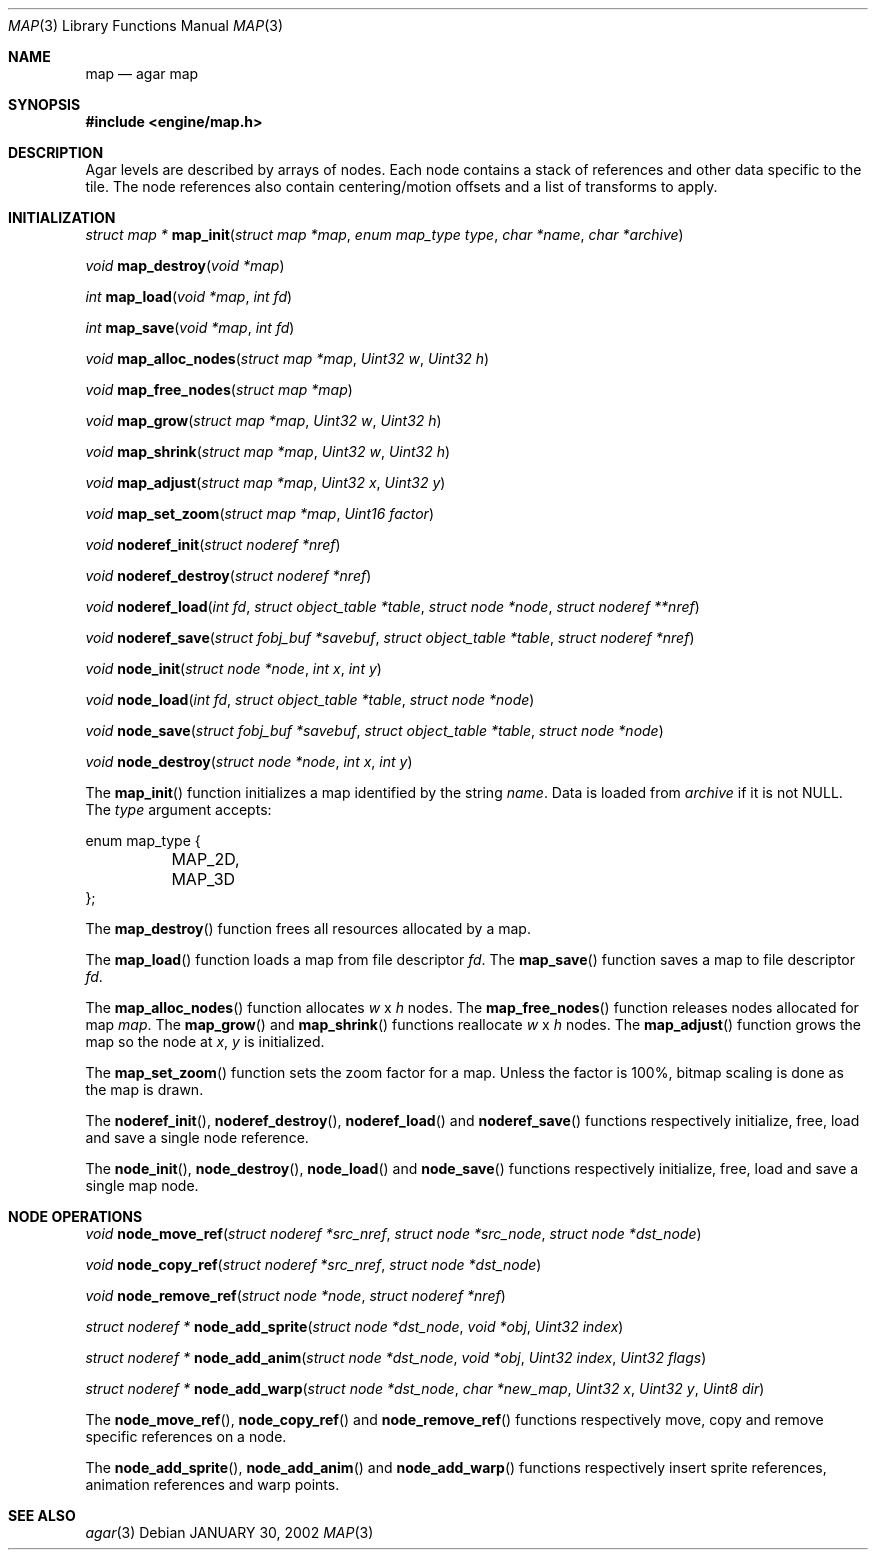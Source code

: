 .\"	$Csoft: map.3,v 1.17 2003/02/03 01:54:28 vedge Exp $
.\"
.\" Copyright (c) 2001, 2002, 2003 CubeSoft Communications, Inc.
.\" <http://www.csoft.org>
.\" All rights reserved.
.\"
.\" Redistribution and use in source and binary forms, with or without
.\" modification, are permitted provided that the following conditions
.\" are met:
.\" 1. Redistributions of source code must retain the above copyright
.\"    notice, this list of conditions and the following disclaimer.
.\" 2. Redistributions in binary form must reproduce the above copyright
.\"    notice, this list of conditions and the following disclaimer in the
.\"    documentation and/or other materials provided with the distribution.
.\" 
.\" THIS SOFTWARE IS PROVIDED BY THE AUTHOR ``AS IS'' AND ANY EXPRESS OR
.\" IMPLIED WARRANTIES, INCLUDING, BUT NOT LIMITED TO, THE IMPLIED
.\" WARRANTIES OF MERCHANTABILITY AND FITNESS FOR A PARTICULAR PURPOSE
.\" ARE DISCLAIMED. IN NO EVENT SHALL THE AUTHOR BE LIABLE FOR ANY DIRECT,
.\" INDIRECT, INCIDENTAL, SPECIAL, EXEMPLARY, OR CONSEQUENTIAL DAMAGES
.\" (INCLUDING BUT NOT LIMITED TO, PROCUREMENT OF SUBSTITUTE GOODS OR
.\" SERVICES; LOSS OF USE, DATA, OR PROFITS; OR BUSINESS INTERRUPTION)
.\" HOWEVER CAUSED AND ON ANY THEORY OF LIABILITY, WHETHER IN CONTRACT,
.\" STRICT LIABILITY, OR TORT (INCLUDING NEGLIGENCE OR OTHERWISE) ARISING
.\" IN ANY WAY OUT OF THE USE OF THIS SOFTWARE EVEN IF ADVISED OF THE
.\" POSSIBILITY OF SUCH DAMAGE.
.\"
.\"	$OpenBSD: mdoc.template,v 1.6 2001/02/03 08:22:44 niklas Exp $
.\"
.Dd JANUARY 30, 2002
.Dt MAP 3
.Os
.Sh NAME
.Nm map
.Nd agar map
.Sh SYNOPSIS
.Fd #include <engine/map.h>
.Sh DESCRIPTION
Agar levels are described by arrays of nodes.
Each node contains a stack of references and other data specific to the tile.
The node references also contain centering/motion offsets and a list of
transforms to apply.
.Pp
.Sh INITIALIZATION
.nr nS 1
.Ft "struct map *"
.Fn map_init "struct map *map" "enum map_type type" "char *name" "char *archive"
.Pp
.Ft void
.Fn map_destroy "void *map"
.Pp
.Ft int
.Fn map_load "void *map" "int fd"
.Pp
.Ft int
.Fn map_save "void *map" "int fd"
.Pp
.Ft void
.Fn map_alloc_nodes "struct map *map" "Uint32 w" "Uint32 h"
.Pp
.Ft void
.Fn map_free_nodes "struct map *map"
.Pp
.Ft void
.Fn map_grow "struct map *map" "Uint32 w" "Uint32 h"
.Pp
.Ft void
.Fn map_shrink "struct map *map" "Uint32 w" "Uint32 h"
.Pp
.Ft void
.Fn map_adjust "struct map *map" "Uint32 x" "Uint32 y"
.Pp
.Ft void
.Fn map_set_zoom "struct map *map" "Uint16 factor"
.Pp
.Ft void
.Fn noderef_init "struct noderef *nref"
.Pp
.Ft void
.Fn noderef_destroy "struct noderef *nref"
.Pp
.Ft void
.Fn noderef_load "int fd" "struct object_table *table" "struct node *node" \
                 "struct noderef **nref"
.Pp
.Ft void
.Fn noderef_save "struct fobj_buf *savebuf" "struct object_table *table" \
                 "struct noderef *nref"
.Pp
.Ft void
.Fn node_init "struct node *node" "int x" "int y"
.Pp
.Ft void
.Fn node_load "int fd" "struct object_table *table" "struct node *node"
.Pp
.Ft void
.Fn node_save "struct fobj_buf *savebuf" "struct object_table *table" \
              "struct node *node"
.Pp
.Ft void
.Fn node_destroy "struct node *node" "int x" "int y"
.nr nS 0
.Pp
The
.Fn map_init
function initializes a map identified by the string
.Fa name .
Data is loaded from
.Fa archive
if it is not NULL.
The
.Fa type
argument accepts:
.Bd -literal
enum map_type {
	MAP_2D,
	MAP_3D
};
.Ed
.Pp
The
.Fn map_destroy
function frees all resources allocated by a map.
.Pp
The
.Fn map_load
function loads a map from file descriptor
.Fa fd .
The
.Fn map_save
function saves a map to file descriptor
.Fa fd .
.Pp
The
.Fn map_alloc_nodes
function allocates
.Fa w
x
.Fa h
nodes.
The
.Fn map_free_nodes
function releases nodes allocated for map
.Fa map .
The
.Fn map_grow
and
.Fn map_shrink
functions reallocate
.Fa w
x
.Fa h
nodes.
The
.Fn map_adjust
function grows the map so the node at
.Fa x ,
.Fa y
is initialized.
.Pp
The
.Fn map_set_zoom
function sets the zoom factor for a map.
Unless the factor is 100%, bitmap scaling is done as the map is drawn.
.Pp
The
.Fn noderef_init ,
.Fn noderef_destroy ,
.Fn noderef_load
and
.Fn noderef_save
functions respectively initialize, free, load and save a single node reference.
.Pp
The
.Fn node_init ,
.Fn node_destroy ,
.Fn node_load
and
.Fn node_save
functions respectively initialize, free, load and save a single map node.
.Sh NODE OPERATIONS
.nr nS 1
.Ft void
.Fn node_move_ref "struct noderef *src_nref" "struct node *src_node" \
                  "struct node *dst_node"
.Pp
.Ft void
.Fn node_copy_ref "struct noderef *src_nref" "struct node *dst_node"
.Pp
.Ft void
.Fn node_remove_ref "struct node *node" "struct noderef *nref"
.Pp
.Ft "struct noderef *"
.Fn node_add_sprite "struct node *dst_node" "void *obj" "Uint32 index"
.Pp
.Ft "struct noderef *"
.Fn node_add_anim "struct node *dst_node" "void *obj" "Uint32 index" \
                  "Uint32 flags"
.Pp
.Ft "struct noderef *"
.Fn node_add_warp "struct node *dst_node" "char *new_map" \
                  "Uint32 x" "Uint32 y" "Uint8 dir"
.nr nS 0
.Pp
The
.Fn node_move_ref ,
.Fn node_copy_ref
and
.Fn node_remove_ref
functions respectively move, copy and remove specific references on a node.
.Pp
The
.Fn node_add_sprite ,
.Fn node_add_anim
and
.Fn node_add_warp
functions respectively insert sprite references, animation references and
warp points.
.Sh SEE ALSO
.Xr agar 3
